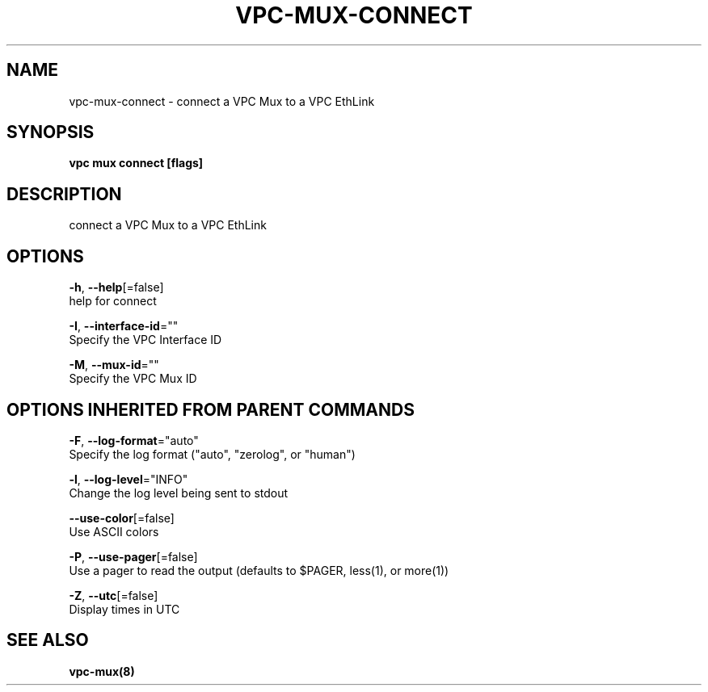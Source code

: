 .TH "VPC\-MUX\-CONNECT" "8" "Feb 2018" "vpc 0.0.1" "vpc" 
.nh
.ad l


.SH NAME
.PP
vpc\-mux\-connect \- connect a VPC Mux to a VPC EthLink


.SH SYNOPSIS
.PP
\fBvpc mux connect [flags]\fP


.SH DESCRIPTION
.PP
connect a VPC Mux to a VPC EthLink


.SH OPTIONS
.PP
\fB\-h\fP, \fB\-\-help\fP[=false]
    help for connect

.PP
\fB\-I\fP, \fB\-\-interface\-id\fP=""
    Specify the VPC Interface ID

.PP
\fB\-M\fP, \fB\-\-mux\-id\fP=""
    Specify the VPC Mux ID


.SH OPTIONS INHERITED FROM PARENT COMMANDS
.PP
\fB\-F\fP, \fB\-\-log\-format\fP="auto"
    Specify the log format ("auto", "zerolog", or "human")

.PP
\fB\-l\fP, \fB\-\-log\-level\fP="INFO"
    Change the log level being sent to stdout

.PP
\fB\-\-use\-color\fP[=false]
    Use ASCII colors

.PP
\fB\-P\fP, \fB\-\-use\-pager\fP[=false]
    Use a pager to read the output (defaults to $PAGER, less(1), or more(1))

.PP
\fB\-Z\fP, \fB\-\-utc\fP[=false]
    Display times in UTC


.SH SEE ALSO
.PP
\fBvpc\-mux(8)\fP
